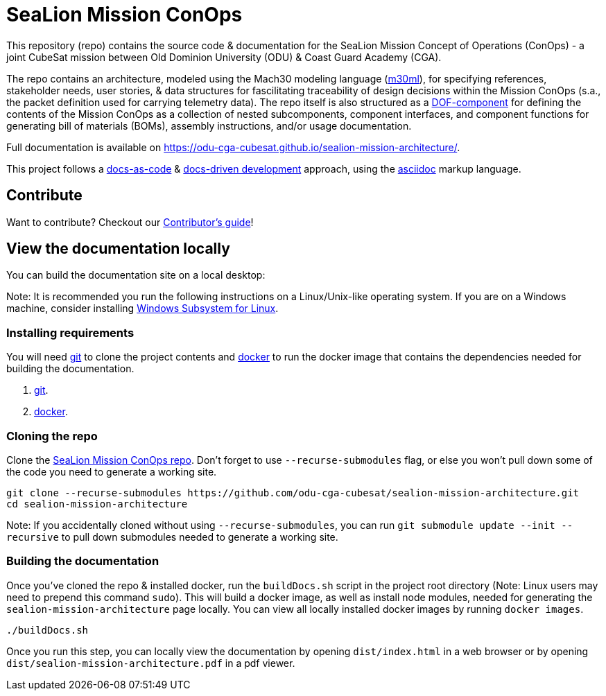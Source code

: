 = SeaLion Mission ConOps

This repository (repo) contains the source code & documentation for the SeaLion Mission Concept of Operations (ConOps) - a joint CubeSat mission between Old Dominion University (ODU) & Coast Guard Academy (CGA).

The repo contains an architecture, modeled using the Mach30 modeling language (https://github.com/Mach30/m30ml[m30ml]), for specifying references, stakeholder needs, user stories, & data structures for fascilitating traceability of design decisions within the Mission ConOps (s.a., the packet definition used for carrying telemetry data).
The repo itself is also structured as a https://mach30.github.io/dof/#_component[DOF-component] for defining the contents of the Mission ConOps as a collection of nested subcomponents, component interfaces, and component functions for generating bill of materials (BOMs), assembly instructions, and/or usage documentation.

Full documentation is available on https://odu-cga-cubesat.github.io/sealion-mission-architecture/.

This project follows a https://www.writethedocs.org/guide/docs-as-code/[docs-as-code] & https://www.writethedocs.org/videos/portland/2019/lessons-learned-in-a-year-of-docs-driven-development-jessica-parsons/[docs-driven development] approach, using the https://asciidoctor.org/docs/what-is-asciidoc/[asciidoc] markup language.

== Contribute

Want to contribute? Checkout our link:CONTRIBUTORS.adoc[Contributor's guide]!

== View the documentation locally

You can build the documentation site on a local desktop:

Note: It is recommended you run the following instructions on a Linux/Unix-like operating system. If you are on a Windows machine, consider installing https://docs.microsoft.com/en-us/windows/wsl/install-win10[Windows Subsystem for Linux].

=== Installing requirements

You will need https://git-scm.com/[git] to clone the project contents and https://www.docker.com/[docker] to run the docker image that contains the dependencies needed for building the documentation.

. https://git-scm.com/downloads[git].
. https://docs.docker.com/get-docker/[docker].

=== Cloning the repo

Clone the https://github.com/odu-cga-cubesat/sealion-mission-architecture[SeaLion Mission ConOps repo]. Don't forget to use `--recurse-submodules` flag, or else you won't pull down some of the code you need to generate a working site.

[source,bash]
----
git clone --recurse-submodules https://github.com/odu-cga-cubesat/sealion-mission-architecture.git
cd sealion-mission-architecture
----

Note: If you accidentally cloned without using `--recurse-submodules`, you can run `git submodule update --init --recursive` to pull down submodules needed to generate a working site.

=== Building the documentation

Once you've cloned the repo & installed docker, run the `buildDocs.sh` script in the project root directory (Note: Linux users may need to prepend this command `sudo`). This will build a docker image, as well as install node modules, needed for generating the `sealion-mission-architecture` page locally. You can view all locally installed docker images by running `docker images`.

[source,bash]
----
./buildDocs.sh
----

Once you run this step, you can locally view the documentation by opening `dist/index.html` in a web browser or by opening `dist/sealion-mission-architecture.pdf` in a pdf viewer.
